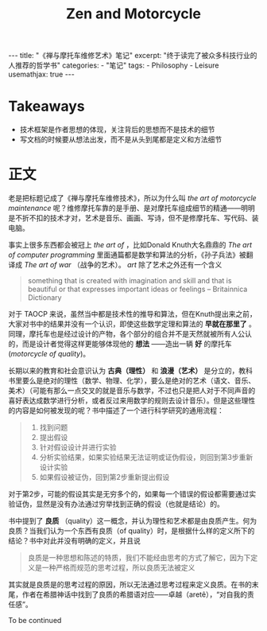 #+STARTUP: showall noindent
#+STARTUP: hidestars
#+begin_export html
---
title: "《禅与摩托车维修艺术》笔记"
excerpt: "终于读完了被众多科技行业的人推荐的哲学书"
categories:
  - "笔记"
tags:
  - Philosophy
  - Leisure
usemathjax: true
---
#+end_export

#+OPTIONS: toc:nil num:nil
#+TITLE: Zen and Motorcycle

* Takeaways
- 技术框架是作者思想的体现，关注背后的思想而不是技术的细节
- 写文档的时候要从想法出发，而不是从头到尾都是定义和方法细节

* 正文
老是把标题记成了《禅与摩托车维修技术》，所以为什么叫 /the art of motorcycle maintenance/ 呢？维修摩托车靠的是手册、是对摩托车组成细节的精通——明明是不折不扣的技术才对，艺术是音乐、画画、写诗，但不是修摩托车、写代码、装电脑。

事实上很多东西都会被冠上 /the art of/ ，比如Donald Knuth大名鼎鼎的 /The art of computer programming/ 里面通篇都是数学和算法的分析，《孙子兵法》被翻译成 /The art of war/ （战争的艺术）。 /art/ 除了艺术之外还有一个含义
#+begin_quote
something that is created with imagination and skill and that is beautiful or that expresses important ideas or feelings
                          -- Britainnica Dictionary
#+end_quote
对于 TAOCP 来说，虽然当中都是技术性的推导和算法，但在Knuth提出来之前，大家对书中的结果并没有一个认识，即使这些数学定理和算法的 *早就在那里了* 。同理，摩托车也是经过设计的产物，各个部分的组合并不是天然就被所有人公认的，而是设计者觉得这样更能够体现他的 *想法* ——造出一辆 *好* 的摩托车 (/motorcycle of quality/)。

长期以来的教育和社会意识认为 *古典（理性）* 和 *浪漫（艺术）* 是分立的，教科书里要么是绝对的理性（数学、物理、化学），要么是绝对的艺术（语文、音乐、美术）（可能有那么一点交叉的就是音乐与数学，不过也只是把人对于不同声音的喜好表达成数学进行分析，或者反过来用数学的规则去设计音乐）。但是这些理性的内容是如何被发现的呢？书中描述了一个进行科学研究的通用流程：
#+begin_quote
1. 找到问题
2. 提出假设
3. 针对假设设计并进行实验
4. 分析实验结果，如果实验结果无法证明或证伪假设，则回到第3步重新设计实验
5. 如果假设被证伪，回到第2步重新提出假设
#+end_quote
对于第2步，可能的假设其实是无穷多个的，如果每一个错误的假设都需要通过实验证伪，显然是没有办法通过穷举找到正确的假设（也就是结论）的。

书中提到了 *良质* （quality）这一概念，并认为理性和艺术都是由良质产生。何为良质？当我们认为一个东西有良质（of quality）时，是根据什么样的定义所下的结论？书中对此并没有明确的定义，并且说
#+begin_quote
良质是一种思想和陈述的特质，我们不能经由思考的方式了解它，因为下定义是一种严格而规范的思考过程，所以良质无法被定义
#+end_quote
其实就是良质是的思考过程的原因，所以无法通过思考过程来定义良质。在书的末尾，作者在希腊神话中找到了良质的希腊语对应——卓越（aretê），“对自我的责任感”。

To be continued
